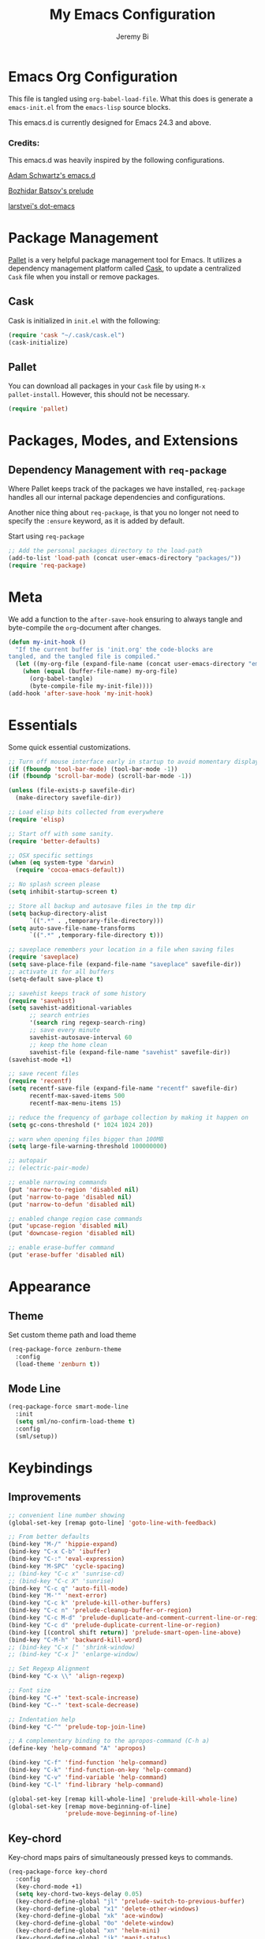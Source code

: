 #+AUTHOR: Jeremy Bi
#+TITLE: My Emacs Configuration

* Emacs Org Configuration

This file is tangled using =org-babel-load-file=. What this does is
generate a =emacs-init.el= from the =emacs-lisp= source blocks.

This emacs.d is currently  designed for Emacs 24.3 and above.

*** Credits:

This emacs.d was heavily inspired by the following configurations.

[[https://github.com/daschwa/dotfiles/tree/master/emacs.d][Adam Schwartz's emacs.d]]

[[https://github.com/bbatsov/prelude][Bozhidar Batsov's prelude]]

[[https://github.com/larstvei/dot-emacs][larstvei's dot-emacs]]

* Package Management

[[https://github.com/rdallasgray/pallet][Pallet]] is a very helpful package management tool for Emacs.  It
utilizes a dependency management platform called [[https://github.com/cask/cask][Cask]], to update a
centralized =Cask= file when you install or remove packages.

** Cask

Cask is initialized in =init.el= with the following:
#+BEGIN_SRC emacs-lisp :tangle no
  (require 'cask "~/.cask/cask.el")
  (cask-initialize)
#+END_SRC

** Pallet

You can download all packages in your =Cask= file by using =M-x
pallet-install=. However, this should not be necessary.
#+BEGIN_SRC emacs-lisp :tangle yes
  (require 'pallet)
#+END_SRC

* Packages, Modes, and Extensions

** Dependency Management with =req-package=

Where Pallet keeps track of the packages we have installed,
=req-package= handles all our internal package dependencies and
configurations.

Another nice thing about =req-package=, is that you no longer not need
to specify the =:ensure= keyword, as it is added by default.

Start using =req-package=
#+BEGIN_SRC emacs-lisp :tangle yes
  ;; Add the personal packages directory to the load-path
  (add-to-list 'load-path (concat user-emacs-directory "packages/"))
  (require 'req-package)
#+END_SRC
* Meta

We add a function to the =after-save-hook= ensuring to always tangle
and byte-compile the =org=-document after changes.

#+BEGIN_SRC emacs-lisp :tangle yes
  (defun my-init-hook ()
    "If the current buffer is 'init.org' the code-blocks are
  tangled, and the tangled file is compiled."
    (let ((my-org-file (expand-file-name (concat user-emacs-directory "emacs-init.org"))))
      (when (equal (buffer-file-name) my-org-file)
        (org-babel-tangle)
        (byte-compile-file my-init-file))))
  (add-hook 'after-save-hook 'my-init-hook)
#+END_SRC

* Essentials

Some quick essential customizations.

#+BEGIN_SRC emacs-lisp :tangle yes
  ;; Turn off mouse interface early in startup to avoid momentary display
  (if (fboundp 'tool-bar-mode) (tool-bar-mode -1))
  (if (fboundp 'scroll-bar-mode) (scroll-bar-mode -1))

  (unless (file-exists-p savefile-dir)
    (make-directory savefile-dir))

  ;; Load elisp bits collected from everywhere
  (require 'elisp)

  ;; Start off with some sanity.
  (require 'better-defaults)

  ;; OSX specific settings
  (when (eq system-type 'darwin)
    (require 'cocoa-emacs-default))

  ;; No splash screen please
  (setq inhibit-startup-screen t)

  ;; Store all backup and autosave files in the tmp dir
  (setq backup-directory-alist
        `((".*" . ,temporary-file-directory)))
  (setq auto-save-file-name-transforms
        `((".*" ,temporary-file-directory t)))

  ;; saveplace remembers your location in a file when saving files
  (require 'saveplace)
  (setq save-place-file (expand-file-name "saveplace" savefile-dir))
  ;; activate it for all buffers
  (setq-default save-place t)

  ;; savehist keeps track of some history
  (require 'savehist)
  (setq savehist-additional-variables
        ;; search entries
        '(search ring regexp-search-ring)
        ;; save every minute
        savehist-autosave-interval 60
        ;; keep the home clean
        savehist-file (expand-file-name "savehist" savefile-dir))
  (savehist-mode +1)

  ;; save recent files
  (require 'recentf)
  (setq recentf-save-file (expand-file-name "recentf" savefile-dir)
        recentf-max-saved-items 500
        recentf-max-menu-items 15)

  ;; reduce the frequency of garbage collection by making it happen on
  (setq gc-cons-threshold (* 1024 1024 20))

  ;; warn when opening files bigger than 100MB
  (setq large-file-warning-threshold 100000000)

  ;; autopair
  ;; (electric-pair-mode)

  ;; enable narrowing commands
  (put 'narrow-to-region 'disabled nil)
  (put 'narrow-to-page 'disabled nil)
  (put 'narrow-to-defun 'disabled nil)

  ;; enabled change region case commands
  (put 'upcase-region 'disabled nil)
  (put 'downcase-region 'disabled nil)

  ;; enable erase-buffer command
  (put 'erase-buffer 'disabled nil)
#+END_SRC

* Appearance

** Theme

Set custom theme path and load theme
#+BEGIN_SRC emacs-lisp :tangle yes
  (req-package-force zenburn-theme
    :config
    (load-theme 'zenburn t))
#+END_SRC

** Mode Line

#+BEGIN_SRC emacs-lisp :tangle yes
  (req-package-force smart-mode-line
    :init
    (setq sml/no-confirm-load-theme t)
    :config
    (sml/setup))
#+END_SRC

* Keybindings

** Improvements
#+BEGIN_SRC emacs-lisp :tangle yes
  ;; convenient line number showing
  (global-set-key [remap goto-line] 'goto-line-with-feedback)

  ;; From better defaults
  (bind-key "M-/" 'hippie-expand)
  (bind-key "C-x C-b" 'ibuffer)
  (bind-key "C-:" 'eval-expression)
  (bind-key "M-SPC" 'cycle-spacing)
  ;; (bind-key "C-c x" 'sunrise-cd)
  ;; (bind-key "C-c X" 'sunrise)
  (bind-key "C-c q" 'auto-fill-mode)
  (bind-key "M-'" 'next-error)
  (bind-key "C-c k" 'prelude-kill-other-buffers)
  (bind-key "C-c n" 'prelude-cleanup-buffer-or-region)
  (bind-key "C-c M-d" 'prelude-duplicate-and-comment-current-line-or-region)
  (bind-key "C-c d" 'prelude-duplicate-current-line-or-region)
  (bind-key [(control shift return)] 'prelude-smart-open-line-above)
  (bind-key "C-M-h" 'backward-kill-word)
  ;; (bind-key "C-x [" 'shrink-window)
  ;; (bind-key "C-x ]" 'enlarge-window)

  ;; Set Regexp Alignment
  (bind-key "C-x \\" 'align-regexp)

  ;; Font size
  (bind-key "C-+" 'text-scale-increase)
  (bind-key "C--" 'text-scale-decrease)

  ;; Indentation help
  (bind-key "C-^" 'prelude-top-join-line)

  ;; A complementary binding to the apropos-command (C-h a)
  (define-key 'help-command "A" 'apropos)

  (bind-key "C-f" 'find-function 'help-command)
  (bind-key "C-k" 'find-function-on-key 'help-command)
  (bind-key "C-v" 'find-variable 'help-command)
  (bind-key "C-l" 'find-library 'help-command)

  (global-set-key [remap kill-whole-line] 'prelude-kill-whole-line)
  (global-set-key [remap move-beginning-of-line]
                  'prelude-move-beginning-of-line)

#+END_SRC

** Key-chord

Key-chord maps pairs of simultaneously pressed keys to commands.

#+BEGIN_SRC emacs-lisp :tangle yes
  (req-package-force key-chord
    :config
    (key-chord-mode +1)
    (setq key-chord-two-keys-delay 0.05)
    (key-chord-define-global "jl" 'prelude-switch-to-previous-buffer)
    (key-chord-define-global "x1" 'delete-other-windows)
    (key-chord-define-global "xk" 'ace-window)
    (key-chord-define-global "0o" 'delete-window)
    (key-chord-define-global "xn" 'helm-mini)
    (key-chord-define-global "jk" 'magit-status)
    (key-chord-define-global "xm" 'helm-M-x))
#+END_SRC

** Unbind keys

#+BEGIN_SRC emacs-lisp :tangle yes
  (unbind-key "C-o")
  (unbind-key "C-x f")
#+END_SRC

* Setups

All packages and modes are configured here.
** Major Modes
*** Magit

[[https://github.com/magit/magit][Magit]] is the ultimate =git= interface for Emacs.

#+BEGIN_SRC emacs-lisp :tangle yes
  (req-package-force magit
    :diminish (magit-auto-revert-mode . "")
    :bind ("C-x g" . magit-status))
#+END_SRC

*** Lisp

**** Emacs lisp

#+BEGIN_SRC emacs-lisp :tangle yes
  (defun prelude-recompile-elc-on-save ()
    "Recompile your elc when saving an elisp file."
    (add-hook 'after-save-hook
              (lambda ()
                (when (file-exists-p (byte-compile-dest-file buffer-file-name))
                  (emacs-lisp-byte-compile)))
              nil
              t))

  (defun prelude-conditional-emacs-lisp-checker ()
    "Don't check doc style in Emacs Lisp test files."
    (let ((file-name (buffer-file-name)))
      (when (and file-name (string-match-p ".*-tests?\\.el\\'" file-name))
        (setq-local flycheck-checkers '(emacs-lisp)))))

  (defun prelude-emacs-lisp-mode-defaults ()
    "Sensible defaults for `emacs-lisp-mode'."
    (eldoc-mode +1)
    (diminish 'eldoc-mode "")
    (prelude-recompile-elc-on-save)
    (setq mode-name "EL")
    (prettify-symbols-mode +1)
    (add-hook 'eval-expression-minibuffer-setup-hook 'eldoc-mode)
    (prelude-conditional-emacs-lisp-checker))

  (add-hook 'emacs-lisp-mode-hook 'prelude-emacs-lisp-mode-defaults)

  ;; ielm is an interactive Emacs Lisp shell
  (defun prelude-ielm-mode-defaults ()
    "Sensible defaults for `ielm'."
    (whitespace-mode -1)
    (eldoc-mode +1))

  (add-hook 'ielm-mode-hook 'prelude-ielm-mode-defaults)

  (add-to-list 'auto-mode-alist '("Cask\\'" . emacs-lisp-mode))

  (define-key emacs-lisp-mode-map (kbd "C-c C-c") 'eval-defun)
  (define-key emacs-lisp-mode-map (kbd "C-c C-b") 'eval-buffer)

#+END_SRC

*** Geiser/Scheme

#+BEGIN_SRC emacs-lisp :tangle yes
  (req-package-force geiser
    :config
    (setq geiser-active-implementations '(racket)))

  (add-hook 'scheme-mode-hook
            (lambda ()
              (push '("lambda" . 955) prettify-symbols-alist)))
#+END_SRC

*** LaTex

Sane setup for LaTeX writers.

#+BEGIN_SRC emacs-lisp :tangle yes
  (req-package tex-site
    :require latex-extra
    :config
    (setq TeX-auto-save t)
    (setq TeX-parse-self t)

    (setq-default TeX-master nil)

    ;; use pdflatex
    (TeX-global-PDF-mode 1)

    ;; sensible defaults for OS X, other OSes should be covered out-of-the-box
    (when (eq system-type 'darwin)
      (setq TeX-view-program-selection
            '((output-dvi "DVI Viewer")
              (output-pdf "PDF Viewer")
              (output-html "HTML Viewer")))

      (setq TeX-view-program-list
            '(("DVI Viewer" "open %o")
              ("PDF Viewer" "open %o")
              ("HTML Viewer" "open %o"))))

    (defun prelude-latex-mode-defaults ()
      (turn-on-auto-fill)
      (add-to-list 'TeX-engine-alist-builtin
                   '(xetex "XeTeX" "xetex -shell-escape" "xelatex -shell-escape" "xetex"))
      (latex/setup-keybinds)
      (abbrev-mode +1))

    (add-hook 'LaTeX-mode-hook 'prelude-latex-mode-defaults))

#+END_SRC

*** Org Mode

If you are not using it, you need to start.

#+BEGIN_SRC emacs-lisp :tangle yes
  (req-package-force org
    :config
    (require 'ox-md)
    (require 'ox-latex)

    (defun org-mode-defaults ()
      (turn-on-org-cdlatex)
      (diminish 'org-cdlatex-mode "")
      (turn-on-auto-fill)
      (bind-key "C-c b" 'ebib-insert-bibtex-key org-mode-map))

    (add-hook 'org-mode-hook 'org-mode-defaults)

    ;; Fontify org-mode code blocks
    (setq org-src-fontify-natively t)

    (setq org-todo-keyword-faces
          '(("TODO" . (:foreground "green" :weight bold))
            ("NEXT" :foreground "blue" :weight bold)
            ("WAITING" :foreground "orange" :weight bold)
            ("HOLD" :foreground "magenta" :weight bold)
            ("CANCELLED" :foreground "forest green" :weight bold)))

    (setq org-enforce-todo-dependencies t)
    (setq org-src-tab-acts-natively t)
    (setq org-src-window-setup 'current-window)

    ;; set up latex
    (setq org-latex-create-formula-image-program 'imagemagick)

    (setq org-latex-pdf-process
          (quote ("pdflatex -interaction nonstopmode -shell-escape -output-directory %o %f"
                  "bibtex $(basename %b)"
                  "pdflatex -interaction nonstopmode -shell-escape -output-directory %o %f"
                  "pdflatex -interaction nonstopmode -shell-escape -output-directory %o %f")))

    ;; Tell the latex export to use the minted package for source
    ;; code coloration.
    (add-to-list 'org-latex-packages-alist '("" "minted"))
    (setq org-latex-listings 'minted)

    (setq org-latex-minted-options
          '(("frame" "lines") ("framesep" "6pt")
            ("mathescape" "true") ("fontsize" "\\small")))

    ;; execute external programs.
    (org-babel-do-load-languages
     (quote org-babel-load-languages)
     (quote ((emacs-lisp . t)
             (dot . t)
             (ditaa . t)
             (R . t)
             (python . t)
             (ruby . t)
             (gnuplot . t)
             (clojure . t)
             (sh . t)
             (haskell . t)
             (octave . t)
             (org . t)
             (plantuml . t)
             (scala . t)
             (sql . t)
             (latex . t))))

    (setq org-confirm-babel-evaluate nil))
#+END_SRC

[[https://github.com/jkitchin/jmax/blob/master/org-ref.org][Org-ref]] is an emacs-lisp module to handle bibliographic citations, and
references to figures, tables and sections in org-mode.

#+begin_src emacs-lisp :tangle yes
  (eval-after-load "org"
    '(progn
      (org-require 'org-ref)
      (setq org-ref-default-bibliography '("/Users/jeremybi/research/refs.bib")
            org-ref-pdf-directory "/Users/jeremybi/research/papers/"
            org-ref-bibliography-notes "/Users/jeremybi/research/notes.org")))
#+end_src

*** Dired and dired+

Dired Plus is an extension to the =dired= file manager in Emacs.  My
favorite feature is that pressing =F= will open all marked files.

#+BEGIN_SRC emacs-lisp :tangle yes
  (req-package dired
    :commands dired-jump
    :config
    (put 'dired-find-alternate-file 'disabled nil)

    ;; always delete and copy recursively
    (setq dired-recursive-deletes 'always)
    (setq dired-recursive-copies 'always)
    ;; show readable size
    (setq dired-listing-switches "-alh")

    (setq dired-dwim-target t)

    ;; enable some really cool extensions like C-x C-j(dired-jump)
    (require 'dired-x)

    (setq-default dired-omit-mode t
                  dired-omit-files "^\\.?#\\|^\\.$\\|^\\.\\.$\\|^\\."))

  (req-package dired+)
#+END_SRC

*** Scala-mode

#+BEGIN_SRC emacs-lisp :tangle yes
  (req-package scala-mode2
    :config
    (setq scala-indent:align-forms t
          scala-indent:align-parameters t)
    (defun scala-mode-hook-defaults ()
      (company-mode -1)
      (subword-mode +1))
    (add-hook 'scala-mode-hook 'scala-mode-hook-defaults))
#+END_SRC

*** Markdown

#+BEGIN_SRC emacs-lisp :tangle yes
  (req-package markdown-mode
    :mode "\\.md\\'")
#+END_SRC

*** Eshell

Type =clear= to clear the buffer like in other terminal emulators.

#+BEGIN_SRC emacs-lisp :tangle yes
  (require 'eshell)
  (setq eshell-directory-name
        (expand-file-name "eshell" savefile-dir))

  (defun eshell/clear ()
    "Clears the shell buffer ala Unix's clear."
    ;; the shell prompts are read-only, so clear that for the duration
    (let ((inhibit-read-only t))
      ;; simply delete the region
      (erase-buffer)))
#+END_SRC

*** Haskell Mode

#+BEGIN_SRC emacs-lisp :tangle yes
  (req-package haskell-mode
    :config
    (defun prelude-haskell-mode-defaults ()
      (subword-mode +1)
      (turn-on-haskell-doc-mode))
    (add-hook 'haskell-mode-hook
              'prelude-haskell-mode-defaults)
    (setq haskell-tags-on-save t
          haskell-process-suggest-hoogle-imports t
          haskell-process-suggest-remove-import-lines t
          haskell-process-auto-import-loaded-modules t
          haskell-process-type 'cabal-repl
          haskell-process-log t)
    ;; Haskell-mode bindings
    (define-key haskell-mode-map (kbd "C-c C-l") 'haskell-process-load-or-reload)
    (define-key haskell-mode-map (kbd "C-`") 'haskell-interactive-bring)
    (define-key haskell-mode-map (kbd "C-c C-t") 'haskell-process-do-type)
    (define-key haskell-mode-map (kbd "C-c C-i") 'haskell-process-do-info)
    (define-key haskell-mode-map (kbd "C-c C-c") 'haskell-process-cabal-build)
    (define-key haskell-mode-map (kbd "C-c C-k") 'haskell-interactive-mode-clear)
    (define-key haskell-mode-map (kbd "C-c c") 'haskell-process-cabal)
    (define-key haskell-mode-map (kbd "SPC") 'haskell-mode-contextual-space)
    (define-key haskell-mode-map (kbd "M-.") 'haskell-mode-jump-to-def-or-tag)

    ;; Cabal-mode bindings
    (eval-after-load 'haskell-cabal
      '(progn
         (define-key haskell-cabal-mode-map (kbd "C-`") 'haskell-interactive-bring)
         (define-key haskell-cabal-mode-map (kbd "C-c C-k") 'haskell-interactive-mode-clear)
         (define-key haskell-cabal-mode-map (kbd "C-c C-c") 'haskell-process-cabal-build)
         (define-key haskell-cabal-mode-map (kbd "C-c c") 'haskell-process-cabal))))
#+END_SRC

*** SML Mode

#+BEGIN_SRC emacs-lisp :tangle yes
  (req-package sml-mode
    :mode "\\.sml\\'"
    :config
    (defun my-sml-prog-proc-send-buffer ()
      "If sml repl exists, then restart it else create a new repl."
      (interactive)
      (when (get-buffer "*sml*")
        (with-current-buffer "*sml*"
          (when (get-process "sml")
            (comint-send-eof)))
        (sleep-for 0.2)
        (sml-run "sml" ""))
      (sml-prog-proc-send-buffer t))
    (bind-key "C-c C-b" 'my-sml-prog-proc-send-buffer sml-mode-map))

#+END_SRC

*** Js2 Mode

#+BEGIN_SRC emacs-lisp :tangle yes
  (req-package js2-mode
    :mode "\\.js\\'")
#+END_SRC

** Minor Modes
*** Ido-related

#+BEGIN_SRC emacs-lisp :tangle yes
  (req-package-force ido-ubiquitous
    :config
    (ido-ubiquitous-mode +1))

  (req-package-force flx-ido
    :config
    (flx-ido-mode +1))

  (req-package-force ido-vertical-mode
    :config
    (ido-vertical-mode +1))
#+END_SRC

*** Wgrep

[[https://github.com/mhayashi1120/Emacs-wgrep][Wgrep]] allows you to edit a grep buffer and apply those changes to the
file buffer.

#+BEGIN_SRC emacs-lisp :tangle yes
  (req-package wgrep-ag
    :require wgrep)
#+END_SRC

*** Helm

=helm-mini= is a part of [[https://github.com/emacs-helm/helm][Helm]] that shows current buffers and a list of
recent files using =recentf=.  It is a great way to manage many open
files.

#+BEGIN_SRC emacs-lisp :tangle yes
  (req-package helm
    :bind ("C-x C-f" . helm-find-files)
    :init
    (require 'helm-config))
#+END_SRC

*** Helm-swoop

[[https://github.com/ShingoFukuyama/helm-swoop][Helm-swoop]], efficiently hopping squeezed lines powered by Emacs
helm interface.

#+BEGIN_SRC emacs-lisp :tangle yes
  (req-package helm-swoop
    :require helm
    :bind (("M-i" . helm-swoop)
           ("M-I" . helm-swoop-back-to-last-point)
           ("C-c M-i" . helm-multi-swoop)
           ("C-x M-i" . helm-multi-swoop-all))
    :config
    ;; When doing isearch, hand the word over to helm-swoop
    (bind-key "M-i" 'helm-swoop-from-isearch isearch-mode-map)
    ;; From helm-swoop to helm-multi-swoop-all
    (bind-key "M-i" 'helm-multi-swoop-all-from-helm-swoop helm-swoop-map))
#+END_SRC

*** Helm-descbinds

[[https://github.com/emacs-helm/helm-descbinds][Helm Descbinds]] provides an interface to emacs' =describe-bindings=
making the currently active key bindings interactively searchable
with helm.

#+BEGIN_SRC emacs-lisp :tangle yes
  (req-package helm-descbinds
    :require helm
    :config
    (helm-descbinds-mode 1))
#+END_SRC

*** Fulframe

[[https://github.com/tomterl/fullframe][Fullframe]] advises commands to execute fullscreen, restoring the window
setup when exiting.

#+BEGIN_SRC emacs-lisp :tangle yes
  (req-package fullframe
    :config
    (fullframe magit-status magit-mode-quit-window)
    (fullframe info Info-exit)
    (fullframe ibuffer ibuffer-quit))
#+END_SRC

*** Mykie

[[https://github.com/yuutayamada/mykie-el][Mykie]] is a command multiplexer, which can add other functions to a
single keybind.

#+BEGIN_SRC emacs-lisp :tangle yes
  (req-package mykie
    :config
    (setq mykie:use-major-mode-key-override 'global)
    (mykie:initialize)
    (mykie:set-keys nil
      "C-e"
      :default (move-end-of-line 1)
      :repeat  (end-of-buffer)
      :C-u (beginning-of-buffer)
      "C-S-n"
      :default (next-line 4)
      "C-S-p"
      :default (previous-line 4)
      "C-w"
      :default (kill-region (mark) (point))
      :minibuff (backward-kill-word 1)))
#+END_SRC

*** Ace-jump-mode

#+BEGIN_SRC emacs-lisp :tangle yes
  (req-package ace-jump-mode
    :bind ("C-c SPC" . ace-jump-mode)
    :config
    (setq ace-jump-mode-move-keys
        '(?a ?s ?d ?f ?g ?h ?j ?k ?l ?q ?w ?e ?r ?t ?y ?u ?i ?o ?p ?z ?x ?c ?v ?b ?n ?m)))
#+END_SRC

*** Alert

[[https://github.com/jwiegley/alert][Alert]] is a Growl-workalike for Emacs which uses a common notification
interface.

#+BEGIN_SRC emacs-lisp :tangle yes
  (req-package alert
    :config
    (setq terminal-notifier-command (executable-find "terminal-notifier"))
    (alert-define-style 'timed-notification :title "Notify using terminal-notifier"
                        :notifier
                        (lambda (info)
                          (if terminal-notifier-command
                              (let ((args
                                     (list "-title" (alert-encode-string (plist-get info :title))
                                           "-message" (alert-encode-string (plist-get info :message))
                                           "-sound" "default"
                                           "-sender" "org.gnu.Emacs")))
                                (apply #'call-process terminal-notifier-command nil nil nil args))
                            (alert-message-notify info))))
    (setq alert-default-style 'timed-notification)

    ;; To reminder me to stand up from long time coding
    (defvar my-timer-obj nil
      "For canceling if I cannot bear")

    (defun start-my-timer (arg)
      "Timer for long time coding."
      (interactive "p")
      (cl-case arg
        (4 (progn
             (cancel-timer my-timer-obj)
             (alert "Stop timing!" :title "Emacs")))
        (t (progn
             (if my-timer-obj (cancel-timer my-timer-obj))
             (setq my-timer-obj
                   (run-at-time "52 minutes" 2600
                                (lambda () (alert "Stand up, stretch out!" :title "Stop Watering"))))
             (alert "Start timing!" :title "Emacs")))))
    (bind-key* "C-c C-z" 'start-my-timer))

#+END_SRC

*** Ace-window

[[https://github.com/abo-abo/ace-window][Ace-window]] provides window switching, the visual way.

#+BEGIN_SRC emacs-lisp :tangle yes
  (req-package ace-window
    :require ace-jump-mode
    :bind ("C-x o" . ace-window)
    :config
    (setq aw-keys '(?a ?s ?d ?f ?g ?h ?j ?k ?l))
    (setq aw-scope 'frame))
#+END_SRC

*** Rainbow mode

=rainbow-mode= displays hexadecimal colors with the color they
represent as their background.

#+BEGIN_SRC emacs-lisp :tangle yes
  (req-package rainbow-mode
    :diminish (rainbow-mode . "")
    :config
    (add-hook 'prog-mode-hook 'rainbow-mode))
#+END_SRC

*** Rainbow-delimiter

[[https://github.com/jlr/rainbow-delimiters][Rainbow Delimiters]] is a “rainbow parentheses”-like mode which
highlights parentheses, brackets, and braces according to their depth

#+BEGIN_SRC emacs-lisp :tangle yes
  (req-package rainbow-delimiters
    :config
    (add-hook 'prog-mode-hook 'rainbow-delimiters-mode))
#+END_SRC

*** Elisp-slime-nav

[[https://github.com/purcell/elisp-slime-nav][Elisp-slime-nav]] allows very convenient navigation to the symbol at
point (using =M-.=), and the ability to pop back to previous marks
(using =M-,=).

#+BEGIN_SRC emacs-lisp :tangle yes
  (req-package elisp-slime-nav
    :diminish (elisp-slime-nav-mode . "")
    :config
    (dolist (hook '(emacs-lisp-mode-hook ielm-mode-hook))
      (add-hook hook 'elisp-slime-nav-mode)))
#+END_SRC

*** Operate-on-numbes

#+BEGIN_SRC emacs-lisp :tangle yes
  (req-package operate-on-number
    :require smartrep
    :config
    (setq smartrep-mode-line-active-bg nil)
    (smartrep-define-key global-map "C-c ."
      '(("+" . apply-operation-to-number-at-point)
        ("-" . apply-operation-to-number-at-point)
        ("*" . apply-operation-to-number-at-point)
        ("/" . apply-operation-to-number-at-point)
        ("^" . apply-operation-to-number-at-point)
        ("<" . apply-operation-to-number-at-point)
        (">" . apply-operation-to-number-at-point)
        ("'" . operate-on-number-at-point))))
#+END_SRC

*** Expand-region

[[https://github.com/magnars/expand-region.el][Expand-region]] increases the selected region by semantic units. Just
keep pressing the key until it selects what you want.

#+BEGIN_SRC emacs-lisp :tangle yes
  (req-package expand-region
    :bind ("C-=" . er/expand-region))
#+END_SRC

*** Whitespace

Whitespace-mode configuration.

#+BEGIN_SRC emacs-lisp :tangle yes

  (req-package-force whitespace
    :diminish (whitespace-mode . "")
    :config
    (setq whitespace-line-column 80) ;; limit line length
    (setq whitespace-style '(face tabs trailing lines-tail))

    (defun prelude-enable-whitespace ()
      "Enable `whitespace-mode' if `prelude-whitespace' is not nil."
      (add-hook 'before-save-hook 'whitespace-cleanup nil t)
      (whitespace-mode +1))

    (add-hook 'text-mode-hook 'prelude-enable-whitespace)
    (add-hook 'prog-mode-hook 'prelude-enable-whitespace))

#+END_SRC

*** Ag

[[https://github.com/Wilfred/ag.el][Ag.el]] is a simple ag frontend, loosely based on ack-and-half.el.

#+BEGIN_SRC emacs-lisp :tangle yes
  (req-package ag
    :config
    (setq ag-highlight-search t))
#+END_SRC

*** Projectile

#+BEGIN_SRC emacs-lisp :tangle yes
  (req-package projectile
    :diminish ""
    :bind (("s-p" . projectile-switch-project)
           ("s-d" . projectile-find-dir)
           ("s-f" . projectile-find-file)
           ("s-g" . projectile-ag))
    :init
    (projectile-global-mode)
    :config
    (setq projectile-cache-file
          (expand-file-name  "projectile.cache" savefile-dir))
    (setq projectile-sort-order 'modification-time))
#+END_SRC

*** Discover-my-major

#+BEGIN_SRC emacs-lisp :tangle yes
  (req-package discover-my-major
    :config
    (bind-key "C-m" 'discover-my-major 'help-command))
#+END_SRC

*** Perspective

#+BEGIN_SRC emacs-lisp :tangle yes
  (req-package perspective
    :config
    (setq persp-show-modestring 'header)
    (add-hook 'after-init-hook #'(lambda () (persp-mode 1)))
    (defun custom-persp-last ()
      (interactive)
      (persp-switch (persp-name persp-last)))
    ;; Easily switch to your last perspective
    (define-key persp-mode-map (kbd "C-x x '") 'custom-persp-last))
#+END_SRC

*** Persp-projectile

#+BEGIN_SRC emacs-lisp :tangle yes
  (req-package persp-projectile
    :require (projectile perspective)
    :bind ("s-s" . projectile-persp-switch-project))

#+END_SRC

*** Lispy

[[https://github.com/abo-abo/lispy][Lispy]] implements various vi-like commands for navigating and editing
Lisp code.

#+BEGIN_SRC emacs-lisp :tangle yes
  (req-package lispy
    :init
    (dolist (hook '(emacs-lisp-mode-hook
                    lisp-mode-hook
                    scheme-mode-hook
                    clojure-mode))
      (add-hook hook (lambda () (lispy-mode +1))))
    :config
    (bind-keys :map lispy-mode-map
               ("C-e" . nil)
               ("M-i" . nil)
               ("M-e" . lispy-iedit)
               ("g" . special-lispy-goto-local)
               ("G" . special-lispy-goto)))
#+END_SRC

*** Yasnippets

Snippets are keys.

#+BEGIN_SRC emacs-lisp :tangle yes
  (req-package yasnippet
    :idle
    (yas-global-mode 1)
    :idle-priority 3
    :diminish (yas-minor-mode . "")
    :config
    (setq yas-snippet-dirs '("~/.emacs.d/snippets/"))
    (add-to-list 'auto-mode-alist '("\\.yasnippet$" . snippet-mode))
    (setq yas-verbosity 1)
    ;; No need to be so verbose
    (setq yas-wrap-around-region t)
    ;; Wrap around region
    (setq-default yas/prompt-functions '(yas/ido-prompt))
    (bind-key "<return>" 'yas-exit-all-snippets yas-keymap))
#+END_SRC

*** Undo-Tree

More natural undo or redo. Undo with =C-/= and redo with =C-?=.

#+BEGIN_SRC emacs-lisp :tangle yes
  (req-package undo-tree
    :diminish (undo-tree-mode . "")
    :config
    (global-undo-tree-mode 1))
#+END_SRC

*** Company

[[https://github.com/company-mode/company-mode][Company]] is a code completion framework for Emacs. The name stands for
"complete anything".

#+BEGIN_SRC emacs-lisp :tangle yes
  (req-package company
    :init
    (add-hook 'after-init-hook #'global-company-mode)
    :bind ("C-c y" . company-yasnippet)
    :diminish (company-mode . "")
    :config
    ;; repomacs problematic
    (my-delq-multi company-backends 'company-ropemacs)
    (setq company-tooltip-align-annotations t)
    (setq company-dabbrev-ignore-case nil)
    (setq company-dabbrev-downcase nil)
    (eval-after-load 'company-dabbrev-code
      '(dolist (mode '(coq-mode oz-mode))
         (add-to-list 'company-dabbrev-code-modes mode)))
    ;; invert the navigation direction if the the completion popup-isearch-match
    ;; is displayed on top (happens near the bottom of windows)
    (setq company-tooltip-flip-when-above t)
    (setq company-dabbrev-code-other-buffers 'code))
#+END_SRC

*** Company-ghc

#+begin_src emacs-lisp :tangle yes
  (req-package company-ghc
    :require (company ghc)
    :config
    (add-to-list 'company-backends '(company-ghc :with company-dabbrev-code)))
#+end_src

*** Shell-pop

[[https://github.com/kyagi/shell-pop-el][Shell-pop.el]] helps you to use shell easily on Emacs. Only one key
action to work.

#+BEGIN_SRC emacs-lisp :tangle no
(req-package shell-pop)
#+END_SRC

*** Flyspell

Enable spell-checking in Emacs.

#+BEGIN_SRC emacs-lisp :tangle yes
  (req-package flyspell
    :diminish (flyspell-mode . "")
    :init
    ;; Enable spell check in only plaintext
    (add-hook 'text-mode-hook 'flyspell-mode)
    ;; Enable spell check in comments
    (add-hook 'prog-mode-hook 'flyspell-prog-mode)
    :config
    (setq flyspell-issue-welcome-flag nil)
    (setq flyspell-issue-message-flag nil)
    (setq ispell-program-name "aspell"    ; use aspell instead of ispell
          ispell-extra-args '("--sug-mode=ultra"))
    ;; Make spell check on right click.
    (define-key flyspell-mouse-map [down-mouse-3] 'flyspell-correct-word)
    (define-key flyspell-mouse-map [mouse-3] 'undefined)
    (define-key flyspell-mode-map (kbd "C-M-i") nil)
    (define-key flyspell-mode-map (kbd "C-;") nil))

#+END_SRC

**** Helpful Default Keybindings
=C-.= corrects word at point.  =C-,​= to jump to next misspelled word.
*** Browse-kill-ring

#+BEGIN_SRC emacs-lisp :tangle yes
  (req-package browse-kill-ring
    :config
    (browse-kill-ring-default-keybindings))
#+END_SRC

*** Flycheck

A great syntax checker.

#+BEGIN_SRC emacs-lisp :tangle yes
  (req-package flycheck
    :bind ("C-c L" . flycheck-list-errors)
    :init
    (if (fboundp 'global-flycheck-mode)
        (global-flycheck-mode +1)
      (add-hook 'prog-mode-hook 'flycheck-mode))
    :config
    (setq-default flycheck-disabled-checkers '(emacs-lisp-checkdoc))
    (setq flycheck-indication-mode 'left-fringe)
    (setq flycheck-completion-system 'ido))
#+END_SRC

*** Pop Win

[[https://github.com/m2ym/popwin-el][popwin]] is used to manage the size of "popup" buffers.

#+BEGIN_SRC emacs-lisp :tangle yes
  (req-package popwin
    :config
    (popwin-mode 1))
#+END_SRC

*** Multiple Cursors

[[https://github.com/emacsmirror/multiple-cursors][Multiple Cursors]] brings you seemingly unlimited power.

#+BEGIN_SRC emacs-lisp :tangle yes
  (req-package multiple-cursors
    :bind (("C->" . mc/mark-next-like-this)
           ("C-<" . mc/mark-previous-like-this)
           ("C-c C-<" . mc/mark-all-like-this)
           ("C-c C->" . mc/mark-more-like-this-extended))
    :init
    (setq mc/list-file (expand-file-name "mc-lists.el" savefile-dir)))
#+END_SRC

*** Move-text

Move lines or a region up or down.

#+BEGIN_SRC emacs-lisp :tangle yes
  (req-package move-text
    :bind (("<C-S-up>" . move-text-up)
           ("<C-S-down>" . move-text-down)))
#+END_SRC

*** Guide-key

[[https://github.com/kbkbkbkb1/guide-key][Guide-key.el]] displays the available key bindings automatically and
dynamically.

#+BEGIN_SRC emacs-lisp :tangle yes
  (req-package guide-key
    :diminish (guide-key-mode . "")
    :config
    (guide-key-mode 1)
    (setq guide-key/guide-key-sequence
          '("C-x r" "C-x c" "C-x 4" "C-x 5"
            (org-mode "C-c C-x")))
    (setq guide-key/popup-window-position 'bottom)
    (setq guide-key/highlight-command-regexp
          '(("rectangle" . font-lock-warning-face)
            ("register"  . font-lock-type-face))))
#+END_SRC

*** Reveal-in-finder

Open file in Finder

#+BEGIN_SRC emacs-lisp :tangle yes
  (req-package reveal-in-finder
    :if (eq system-type 'darwin)
    :bind
    ("C-c o" . reveal-in-finder))
#+END_SRC

*** Sbt-mode

[[https://github.com/hvesalai/sbt-mode][Sbt-mode]] is an emacs mode for interacting with sbt, scala console
(aka REPL) and sbt projects.

#+BEGIN_SRC emacs-lisp :tangle no
  (req-package sbt-mode
    :config
    (add-hook 'scala-mode-hook
              '(lambda ()
                 (local-set-key (kbd "M-.") 'sbt-find-definitions)
                 (local-set-key (kbd "C-x '") 'sbt-run-previous-command)))
    (add-hook 'sbt-mode-hook
              '(lambda ()
                 (setq compilation-skip-threshold 1)
                 (local-set-key (kbd "C-a") 'comint-bol)
                 (local-set-key (kbd "M-RET") 'comint-accumulate))))
#+END_SRC

*** Ensime

[[https://github.com/ensime/ensime-src][ENSIME]] is the ENhanced Scala Interaction Mode for Emacs.

#+BEGIN_SRC emacs-lisp :tangle yes
  (req-package ensime
    :require scala-mode2
    :config
    (add-hook 'scala-mode-hook 'ensime-scala-mode-hook))
#+END_SRC

*** Color-identifiers-mode

[[https://github.com/ankurdave/color-identifiers-mode][Color Identifiers]] is a minor mode for Emacs that highlights each
source code identifier uniquely based on its name.

#+BEGIN_SRC emacs-lisp :tangle yes
  (req-package color-identifiers-mode
    :diminish (color-identifiers-mode . "")
    :init
    (add-hook 'after-init-hook #'global-color-identifiers-mode))
#+END_SRC

*** Ebib

[[https://github.com/joostkremers/ebib][Ebib]] is a BibTeX database manager that runs in GNU Emacs.

#+BEGIN_SRC emacs-lisp :tangle yes
  (req-package ebib
    :config
    (setq ebib-preload-bib-files (quote ("~/research/refs.bib"))))
#+END_SRC

*** Lexbind-mode

[[https://github.com/spacebat/lexbind-mode][Lexbind-mode]] is an Emacs minor mode to display the value of the
lexical-binding variable which determines the behaviour of
variable binding forms in Emacs Lisp.

#+BEGIN_SRC emacs-lisp :tangle yes
  (req-package lexbind-mode
    :config
    (add-hook 'emacs-lisp-mode-hook 'lexbind-mode))
#+END_SRC

*** Smartparens

Show matching and unmatched delimiters, and auto-close them as well.

#+BEGIN_SRC emacs-lisp :tangle yes
  (req-package smartparens-config
    :require smartparens
    :config
    ;; highlights matching pairs
    (setq sp-base-key-bindings 'paredit)
    (setq sp-autoskip-closing-pair 'always)
    (setq sp-hybrid-kill-entire-symbol nil)
    (sp-use-paredit-bindings)
    (sp-pair "{" nil :post-handlers
             '(((lambda (&rest _ignored)
                  (prelude-smart-open-line-above)) "RET")))
    (show-smartparens-global-mode t))
#+END_SRC

*** GHC

#+BEGIN_SRC emacs-lisp :tangle yes
  (req-package ghc
    :config
    (autoload 'ghc-init "ghc" nil t)
    (add-hook 'haskell-mode-hook (lambda () (ghc-init))))
#+END_SRC

*** Structured-haskell-mode

[[https://github.com/chrisdone/structured-haskell-mode][Structured-haskell-mode]] is a minor mode providing structured editing
operations based on the syntax of Haskell.

#+BEGIN_SRC emacs-lisp :tangle yes
  (req-package shm
    :config
    (add-hook 'haskell-mode-hook 'structured-haskell-mode))
#+END_SRC

*** Ace-link

#+BEGIN_SRC emacs-lisp :tangle yes
  (req-package ace-link
    :config
    (ace-link-setup-default))
#+END_SRC

*** Easy-kill

[[https://github.com/leoliu/easy-kill][easy-kill]] provides commands to let users kill or mark things easily.

#+BEGIN_SRC emacs-lisp :tangle yes
  (req-package easy-kill
    :config
    (global-set-key [remap kill-ring-save] 'easy-kill))
#+END_SRC

*** Dash-at-point

[[Dash][http://kapeli.com/]] is an API Documentation Browser and Code Snippet
Manager. [[https://github.com/stanaka/dash-at-point][dash-at-point]] make it easy to search the word at point with
Dash.

#+BEGIN_SRC emacs-lisp :tangle yes
  (req-package dash-at-point
    :if (eq system-type 'darwin))
#+END_SRC

*** Visual-regexp-steroids

[[https://github.com/benma/visual-regexp-steroids.el/][visual-regexp-steroids]] enables the use of modern regexp engines (no
more escaped group parentheses, and other goodies!).

#+BEGIN_SRC emacs-lisp :tangle yes
  (req-package visual-regexp-steroids
    :bind (("C-c r" . vr/replace)))
#+END_SRC

*** Pcre2el

[[https://github.com/joddie/pcre2el][pcre2el]] is a utility for working with regular expressions in Emacs,
based on a recursive-descent parser for regexp syntax.

#+BEGIN_SRC emacs-lisp :tangle yes
(req-package pcre2el)
#+END_SRC

*** Worf Mode

#+BEGIN_SRC emacs-lisp :tangle yes
  (req-package worf
    :config
    (add-hook 'org-mode-hook 'worf-mode))
#+END_SRC

*** Skeletor

#+BEGIN_SRC emacs-lisp :tangle yes
  (req-package skeletor
    :config
    (skeletor-define-template "scala-project"
      :title "Scala Project"
      :after-creation
      (lambda (dir)
        (skeletor-async-shell-command dir "sbt \"ensime generate\" && sbt eclipse"))
      :requires-executables
      '(("sbt" . "https://github.com/sbt/sbt"))))

#+END_SRC

*** Paradox

#+BEGIN_SRC emacs-lisp :tangle yes
  (req-package paradox
    :bind ("C-S-l" . paradox-list-packages))
#+END_SRC

*** ggtags

#+BEGIN_SRC emacs-lisp :tangle yes
  (req-package ggtags
    :config
    (add-hook 'c-mode-common-hook
              (lambda ()
                (when (derived-mode-p 'c-mode 'c++-mode 'java-mode)
                  (ggtags-mode 1)
                  (eldoc-mode +1)
                  (setq-local eldoc-documentation-function #'ggtags-eldoc-function)))))
#+END_SRC

*** electric-spacing

#+begin_src emacs-lisp :tangle yes
  (req-package electric-spacing
    :config
    (add-hook 'org-mode-hook 'electric-spacing-mode)
    (add-to-list 'electric-spacing-regexp-pairs
                 '("\\cA\\|\\cC\\|\\ck\\|\\cK\\|\\cH" . "[0-9A-Za-z]"))
    (add-to-list 'electric-spacing-regexp-pairs
                 '("[0-9A-Za-z]" . "\\cA\\|\\cC\\|\\ck\\|\\cK\\|\\cH")))
#+end_src

*** VLFI

View Large Files in Emacs

#+BEGIN_SRC emacs-lisp :tangle yes
  (req-package vlf
    :init
    (require 'vlf-integrate)
    :config
    (setq vlf-batch-size 10240)
    (setq vlf-application 'dont-ask))
#+END_SRC
*** Anzu Mode

#+BEGIN_SRC emacs-lisp :tangle yes
  (req-package anzu
    :diminish (anzu-mode . "")
    :config
    (global-anzu-mode +1))
#+END_SRC

*** Multi-term

Consult [[http://rawsyntax.com/blog/learn-emacs-zsh-and-multi-term/][Zsh and Multi-term]] for setup probelm.

#+BEGIN_SRC emacs-lisp :tangle yes
  (req-package multi-term
    :bind (("C-c t" . multi-term)
           ("C-c \"" . multi-term-dedicated-toggle))
    :config
    (setq multi-term-program (getenv "SHELL")
          multi-term-buffer-name "term"
          multi-term-dedicated-select-after-open-p t)
    (add-hook 'term-mode-hook
              (lambda ()
                (add-to-list 'term-bind-key-alist '("M-[" . multi-term-prev))
                (add-to-list 'term-bind-key-alist '("M-]" . multi-term-next))
                ;; conflict with yasnippet
                (yas-minor-mode -1)
                (company-mode -1))))
#+END_SRC

** Buffer
*** Toggle Windows

#+BEGIN_SRC emacs-lisp :tangle yes
  (defun toggle-window-split ()
    "Toggle window splitting between horizontal to vertical."
    (interactive)
    (if (= (count-windows) 2)
        (let* ((this-win-buffer (window-buffer))
               (next-win-buffer (window-buffer (next-window)))
               (this-win-edges (window-edges (selected-window)))
               (next-win-edges (window-edges (next-window)))
               (this-win-2nd (not (and (<= (car this-win-edges)
                                           (car next-win-edges))
                                       (<= (cadr this-win-edges)
                                           (cadr next-win-edges)))))
               (splitter
                (if (= (car this-win-edges)
                       (car (window-edges (next-window))))
                    'split-window-horizontally
                  'split-window-vertically)))
          (delete-other-windows)
          (let ((first-win (selected-window)))
            (funcall splitter)
            (if this-win-2nd (other-window 1))
            (set-window-buffer (selected-window) this-win-buffer)
            (set-window-buffer (next-window) next-win-buffer)
            (select-window first-win)
            (if this-win-2nd (other-window 1))))))
#+END_SRC

*** Indent and untabfy Buffer

#+BEGIN_SRC emacs-lisp :tangle yes
  (defmacro with-region-or-buffer (func)
    "When called with no active region, call FUNC on current buffer."
    `(defadvice ,func (before with-region-or-buffer activate compile)
       (interactive
        (if mark-active
            (list (region-beginning) (region-end))
          (list (point-min) (point-max))))))

  (with-region-or-buffer indent-region)
  (with-region-or-buffer untabify)
#+END_SRC

*** Cleanup Buffer

#+BEGIN_SRC emacs-lisp :tangle yes
  (defun prelude-cleanup-buffer-or-region ()
    "Cleanup a region if selected, otherwise the whole buffer."
    (interactive)
    (call-interactively 'untabify)
    (unless (member major-mode prelude-indent-sensitive-modes)
      (call-interactively 'indent-region))
    (whitespace-cleanup))
#+END_SRC

*** Kill other buffers

#+BEGIN_SRC emacs-lisp :tangle yes
  (defun prelude-kill-other-buffers ()
    "Kill all buffers but the current one.
  Doesn't mess with special buffers."
    (interactive)
    (-each
        (->> (buffer-list)
          (-filter #'buffer-file-name)
          (--remove (eql (current-buffer) it)))
      #'kill-buffer)
    (message "Done"))
#+END_SRC

** Miscellaneous
*** Go to line with feedback

#+BEGIN_SRC emacs-lisp :tangle yes
  (defun goto-line-with-feedback ()
    "Show line numbers temporarily, while prompting for the line
  number input."
    (interactive)
    (unwind-protect
        (progn
          (linum-mode 1)
          (call-interactively 'goto-line))
      (linum-mode -1)))
#+END_SRC
*** Backward kill

#+BEGIN_SRC emacs-lisp :tangle yes
  (defun backward-kill-word-or-kill-region ()
    "Kill region if there's one, otherwise kill the a word
  backward."
    (interactive)
    (call-interactively (if (region-active-p)
                            'kill-region
                          'backward-kill-word)))
#+END_SRC
*** Search

#+BEGIN_SRC emacs-lisp :tangle yes
  (defun prelude-search (query-url prompt)
    "Open the search url constructed with the QUERY-URL.
  PROMPT sets the `read-string prompt."
    (browse-url
     (concat query-url
             (url-hexify-string
              (if mark-active
                  (buffer-substring (region-beginning) (region-end))
                (read-string prompt))))))

  (defmacro prelude-install-search-engine (search-engine-name search-engine-url search-engine-prompt)
    "Given some information regarding a search engine, install the
  interactive command to search through them"
    `(defun ,(intern (format "prelude-%s" search-engine-name)) ()
       ,(format "Search %s with a query or region if any." search-engine-name)
       (interactive)
       (prelude-search ,search-engine-url ,search-engine-prompt)))

  (prelude-install-search-engine "google" "http://www.google.com/search?q=" "Google: ")
  (prelude-install-search-engine "github" "https://github.com/search?q=" "Search GitHub: ")
#+END_SRC
*** Colorize compilation buffers

#+BEGIN_SRC emacs-lisp :tangle yes
  ;; Compilation from Emacs
  (defun prelude-colorize-compilation-buffer ()
    "Colorize a compilation mode buffer."
    (interactive)
    ;; we don't want to mess with child modes such as grep-mode, ack, ag,
    ;; etc
    (when (eq major-mode 'compilation-mode)
      (let ((inhibit-read-only t))
        (ansi-color-apply-on-region (point-min) (point-max)))))

  (require 'compile)
  (setq compilation-ask-about-save nil  ; Just save before compiling
        compilation-always-kill t       ; Just kill old compile processes before
                                          ; starting the new one
        compilation-scroll-output 'first-error ; Automatically scroll to first
                                          ; error
        )

  ;; Colorize output of Compilation Mode, see
  ;; http://stackoverflow.com/a/3072831/355252
  (require 'ansi-color)
  (add-hook 'compilation-filter-hook #'prelude-colorize-compilation-buffer)
#+END_SRC

*** Annotate TODOs

#+BEGIN_SRC emacs-lisp :tangle yes
  (req-package ov
    :config
    (defun prelude-todo-ov-evaporate (_ov _after _beg _end &optional _length)
      (let ((inhibit-modification-hooks t))
        (if _after (ov-reset _ov))))
    (defun prelude-annotate-todo ()
      "Put fringe marker on TODO: lines in the curent buffer."
      (interactive)
      (ov-set (format "[[:space:]]*%s+[[:space:]]*TODO:" comment-start)
              'before-string
              (propertize (format "A")
                          'display '(left-fringe right-triangle))
              'modification-hooks '(prelude-todo-ov-evaporate))))
#+END_SRC

*** Rename Mode Line

#+BEGIN_SRC emacs-lisp :tangle yes
  (defmacro rename-modeline (package-name mode new-name)
    `(eval-after-load ,package-name
       '(defadvice ,mode (after rename-modeline activate)
          (setq mode-name ,new-name))))

  (rename-modeline "js2-mode" js2-mode "JS2")
  (rename-modeline "clojure-mode" clojure-mode "Clj")
  (rename-modeline "haskell-mode" haskell-mode "HS")
  (rename-modeline "scala-mode2" scala-mode "SCA")
#+END_SRC

*** Duplicate

#+BEGIN_SRC emacs-lisp :tangle yes
  (defun prelude-get-positions-of-line-or-region ()
    "Return positions (beg . end) of the current line or region."
    (let (beg end)
      (if (and mark-active (> (point) (mark)))
          (exchange-point-and-mark))
      (setq beg (line-beginning-position))
      (if mark-active
          (exchange-point-and-mark))
      (setq end (line-end-position))
      (cons beg end)))

  (defun prelude-duplicate-current-line-or-region (arg)
    "Duplicates the current line or region ARG times.
  If there's no region, the current line will be duplicated.
  However, if there's a region, all lines that region covers will
  be duplicated."
    (interactive "p")
    (pcase-let* ((origin (point))
                 (`(,beg . ,end) (prelude-get-positions-of-line-or-region))
                 (region (buffer-substring-no-properties beg end)))
      (-dotimes arg
        (lambda (n)
          (goto-char end)
          (newline)
          (insert region)
          (setq end (point))))
      (goto-char (+ origin (* (length region) arg) arg))))

  (defun prelude-duplicate-and-comment-current-line-or-region (arg)
    "Duplicates and comments the current line or region ARG times.
  If there's no region, the current line will be duplicated.
  However, if there's a region, all lines that region covers will
  be duplicated."
    (interactive "p")
    (pcase-let* ((origin (point))
                 (`(,beg . ,end) (prelude-get-positions-of-line-or-region))
                 (region (buffer-substring-no-properties beg end)))
      (comment-or-uncomment-region beg end)
      (setq end (line-end-position))
      (-dotimes arg
        (lambda (n)
          (goto-char end)
          (newline)
          (insert region)
          (setq end (point))))
      (goto-char (+ origin (* (length region) arg) arg))))
#+END_SRC


* Finish Requirements
All done with  =req-package=.
#+BEGIN_SRC emacs-lisp :tangle yes
  (req-package-finish)
#+END_SRC

